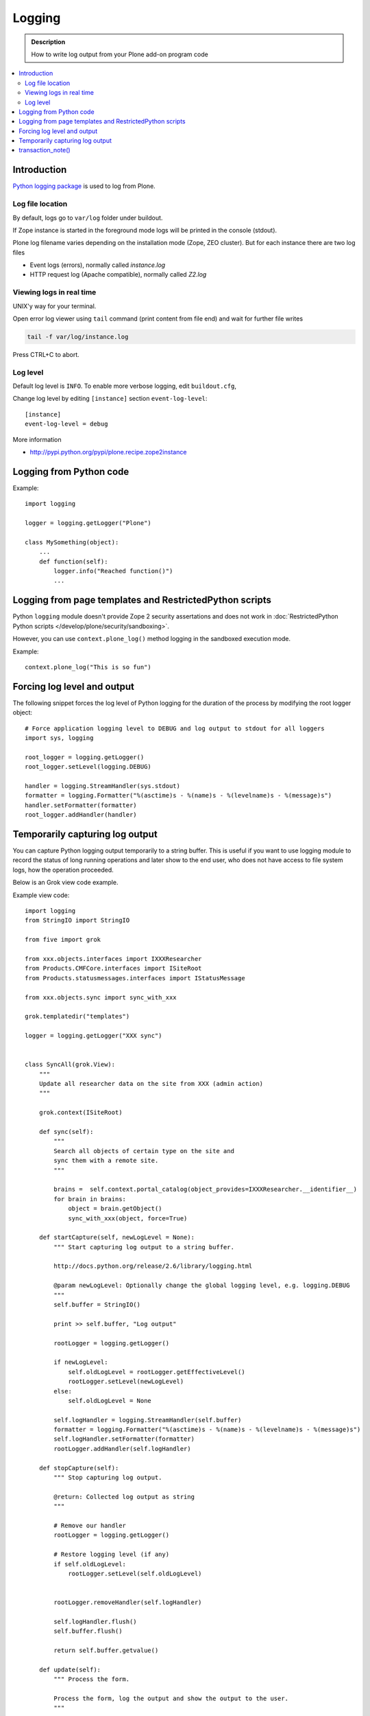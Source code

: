 ==============
Logging
==============

.. admonition:: Description

        How to write log output from your Plone add-on program code

.. contents:: :local:

Introduction
-------------

`Python logging package <http://docs.python.org/library/logging.html>`_ is used to log from Plone.

Log file location
==================

By default, logs go to ``var/log`` folder under buildout. 

If Zope instance is started in the foreground mode
logs will be printed in the console (stdout).

Plone log filename varies depending on the installation mode (Zope, ZEO cluster).
But for each instance there are two log files

* Event logs (errors), normally called *instance.log*

* HTTP request log (Apache compatible), normally called *Z2.log*

Viewing logs in real time
===========================

UNIX'y way for your terminal.

Open error log viewer using ``tail`` command (print content from file end) and wait for further file writes 

.. code-block:: console
    
     tail -f var/log/instance.log 


Press CTRL+C to abort.

Log level 
=========

Default log level is ``INFO``. To enable more verbose logging, edit ``buildout.cfg``,

Change log level by editing ``[instance]`` section ``event-log-level``::

        [instance]
        event-log-level = debug

More information 

* http://pypi.python.org/pypi/plone.recipe.zope2instance

Logging from Python code
------------------------

Example::

    import logging

    logger = logging.getLogger("Plone")

    class MySomething(object):
        ...
        def function(self):
            logger.info("Reached function()")
            ...

Logging from page templates and RestrictedPython scripts
--------------------------------------------------------

Python ``logging`` module doesn't provide Zope 2 security assertations
and does not work in :doc:`RestrictedPython Python scripts </develop/plone/security/sandboxing>`.

However, you can use ``context.plone_log()`` method logging in the sandboxed execution mode.

Example::

    context.plone_log("This is so fun")

Forcing log level and output
----------------------------

The following snippet forces the log level of Python logging for the duration of the process
by modifying the root logger object::

        # Force application logging level to DEBUG and log output to stdout for all loggers
        import sys, logging
        
        root_logger = logging.getLogger()
        root_logger.setLevel(logging.DEBUG)
        
        handler = logging.StreamHandler(sys.stdout)
        formatter = logging.Formatter("%(asctime)s - %(name)s - %(levelname)s - %(message)s")
        handler.setFormatter(formatter)
        root_logger.addHandler(handler)

Temporarily capturing log output
----------------------------------

You can capture Python logging output temporarily to a string buffer.
This is useful if you want to use logging module to record
the status of long running operations and later show to the 
end user, who does not have access to file system logs,
how the operation proceeded.

Below is an Grok view code example. 

Example view code::

        import logging
        from StringIO import StringIO
        
        from five import grok
        
        from xxx.objects.interfaces import IXXXResearcher
        from Products.CMFCore.interfaces import ISiteRoot
        from Products.statusmessages.interfaces import IStatusMessage
        
        from xxx.objects.sync import sync_with_xxx
        
        grok.templatedir("templates")
        
        logger = logging.getLogger("XXX sync")
                

        class SyncAll(grok.View):
            """
            Update all researcher data on the site from XXX (admin action)
            """
        
            grok.context(ISiteRoot)
        
            def sync(self):
                """ 
                Search all objects of certain type on the site and
                sync them with a remote site.
                """
               
                brains =  self.context.portal_catalog(object_provides=IXXXResearcher.__identifier__)
                for brain in brains:
                    object = brain.getObject()
                    sync_with_xxx(object, force=True)
                    
            def startCapture(self, newLogLevel = None):
                """ Start capturing log output to a string buffer.
                
                http://docs.python.org/release/2.6/library/logging.html
                
                @param newLogLevel: Optionally change the global logging level, e.g. logging.DEBUG
                """
                self.buffer = StringIO()
                
                print >> self.buffer, "Log output"
                
                rootLogger = logging.getLogger()
                 
                if newLogLevel:
                    self.oldLogLevel = rootLogger.getEffectiveLevel()
                    rootLogger.setLevel(newLogLevel)
                else:
                    self.oldLogLevel = None
                    
                self.logHandler = logging.StreamHandler(self.buffer)
                formatter = logging.Formatter("%(asctime)s - %(name)s - %(levelname)s - %(message)s")
                self.logHandler.setFormatter(formatter)
                rootLogger.addHandler(self.logHandler)    
                    
            def stopCapture(self):
                """ Stop capturing log output.
                
                @return: Collected log output as string        
                """
                                        
                # Remove our handler
                rootLogger = logging.getLogger()        
        
                # Restore logging level (if any)
                if self.oldLogLevel:
                    rootLogger.setLevel(self.oldLogLevel)
        
                
                rootLogger.removeHandler(self.logHandler)
                
                self.logHandler.flush()
                self.buffer.flush()
                
                return self.buffer.getvalue()
                
            def update(self):        
                """ Process the form.
                
                Process the form, log the output and show the output to the user.
                """
                
                self.logs = None
        
                if "sync-now" in self.request.form:
                    # Form button was pressed
                    
                    # Open Plone status messages interface for this request
                    messages = IStatusMessage(self.request)
                     
                    try:        
                        self.startCapture(logging.DEBUG)
                        
                        logger.info("Starting full site synchronization")
                        
                        # Do the long running,
                        # lots of logging stuff
                        self.sync()    
        
                        logger.info("Successfully done")
                        
                        # It worked! Trolololo.
                        messages.addStatusMessage("Sync done")
                        
                    except Exception, e:
                        # Show friendly error message
                        logger.exception(e)                
                        messages.addStatusMessage(u"It did not work out:" + unicode(e)) 
           
                    finally:
                        # Put log output for the page template access
                        self.logs = self.stopCapture()
                        
The related page template

.. code-block:: html

        <html xmlns="http://www.w3.org/1999/xhtml" xml:lang="en"
              lang="en"
              metal:use-macro="here/main_template/macros/master"
              i18n:domain="xxx.objects">
        <body>
            <div metal:fill-slot="main">
                <tal:main-macro metal:define-macro="main">
                      
                        <h1 class="documentFirstHeading">
                                XXX site update
                        </h1>    
                        
                        <p class="documentDescription">
                              Update all researches from XXX
                        </p>
                        
                        <div tal:condition="view/logs">
                                <p>Sync results:</p>
                                <pre tal:content="view/logs" />                 
                        </div>
                        
                        <form action="@@syncall" method="POST">
                                <button type="submit" name="sync-now">
                                        Sync now
                                </button>
                        </form>         
                
                </tal:main-macro>
            </div>
        </body>
        </html>

transaction_note()
-------------------

Leave a note on Zope's *History* tab.

* https://github.com/plone/Products.CMFPlone/blob/master/Products/CMFPlone/utils.py#L382



